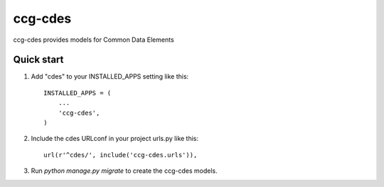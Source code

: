 =====
ccg-cdes
=====
ccg-cdes provides models for Common Data Elements

Quick start
-----------

1. Add "cdes" to your INSTALLED_APPS setting like this::

      INSTALLED_APPS = (
          ...
          'ccg-cdes',
      )

2. Include the cdes URLconf in your project urls.py like this::

      url(r'^cdes/', include('ccg-cdes.urls')),

3. Run `python manage.py migrate` to create the ccg-cdes models.

